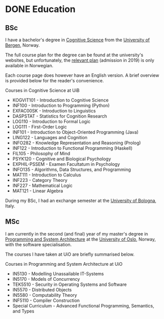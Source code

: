 #+hugo_base_dir: ../
#+hugo_section: /education

* DONE Education
CLOSED: [2023-06-08 Thu 14:48]
:PROPERTIES:
:EXPORT_FILE_NAME: _index
:END:
** BSc

I have a bachelor's degree in [[https://www.uib.no/en/studies/BASV-KOGNI][Cognitive Science]] from the [[https://www.uib.no/][University of Bergen]], Norway.

The full course plan for the degree can be found at the university's websites,
but unfortunately, the [[https://www.uib.no/infomedia/154615/tatt-opp-p%C3%A5-kogvit-f%C3%B8r-2022][relevant plan]] (admission in 2019) is only available in
Norwegian.

Each course page does however have an English version. A brief overview is
provided below for the reader's convenience.

#+begin_details
#+begin_summary
Courses in Cognitive Science at UiB
#+end_summary
- KOGVIT101 - Introduction to Cognitive Science
- INF100 - Introduction to Programming (Python)
- EXFAC00SK - Introduction to Linguistics
- DASPSTAT - Statistics for Cognition Research
- LOG110 - Introduction to Formal Logic
- LOG111 - First-Order Logic
- INF101 - Introduction to Object-Oriented Programming (Java)
- LING122 - Languages and Cognition
- INFO282 - Knowledge Representation and Reasoning (Prolog)
- INF122 - Introduction to Functional Programming (Haskell)
- FIL105 - Philosophy of Mind
- PSYK120 - Cognitive and Biological Psychology
- EXPHIL-PSSEM - Examen Facultatum in Psychology
- INFO135 - Algorithms, Data Structures, and Programming
- MAT111 - Introduction to Calculus
- INF223 - Category Theory
- INF227 - Mathematical Logic
- MAT121 - Linear Algebra
#+end_details

During my BSc, I had an exchange semester at the
[[https://www.unibo.it/it][University of Bologna]], Italy.


** MSc

I am currently in the second (and final) year of my master's degree in
[[https://www.uio.no/studier/program/informatikk-programmering-master/][Programming and System Architecture]] at the [[https://www.uio.no/][University of Oslo]], Norway, with the
software specialisation.

The courses I have taken at UiO are briefly summarised below.

#+begin_details
#+begin_summary
Courses in Programming and System Architecture at UiO
#+end_summary
- IN5130 - Modelling Unassailable IT-Systems
- IN5170 - Models of Concurrency
- TEK5510 - Security in Operating Systems and Software
- IN5570 - Distributed Objects
- IN5580 - Computability Theory
- INF5110 - Compiler Construction
- Special Curriculum - Advanced Functional Programming, Semantics, and Types
#+end_details

